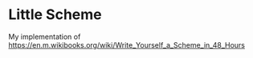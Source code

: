 * Little Scheme

My implementation of [[https://en.m.wikibooks.org/wiki/Write_Yourself_a_Scheme_in_48_Hours]]

